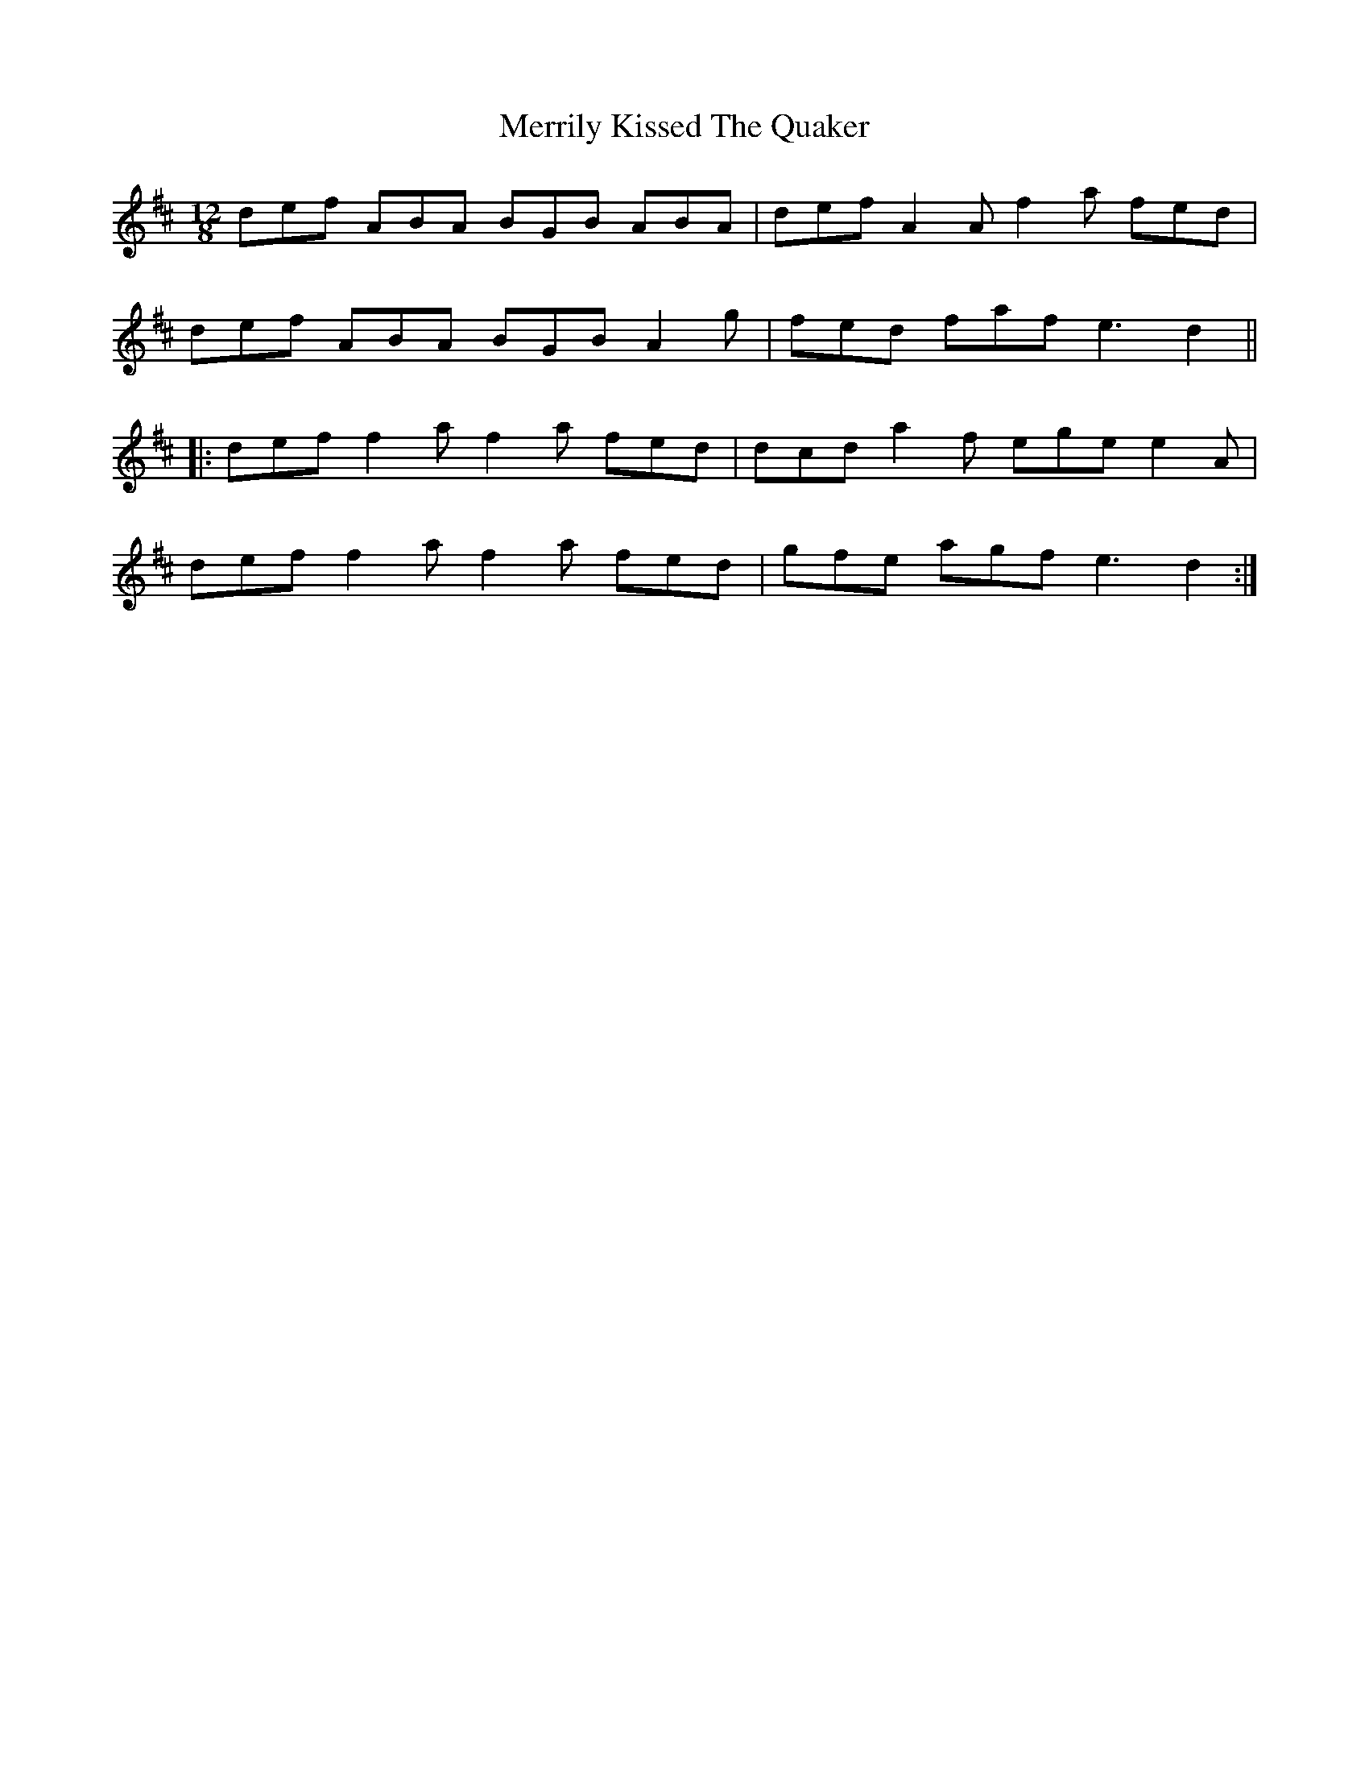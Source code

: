 X: 26363
T: Merrily Kissed The Quaker
R: slide
M: 12/8
K: Dmajor
def ABA BGB ABA|def A2A f2a fed|
def ABA BGB A2g|fed faf e3 d2||
|:def f2a f2a fed|dcd a2f ege e2A|
def f2a f2a fed|gfe agf e3 d2:|

